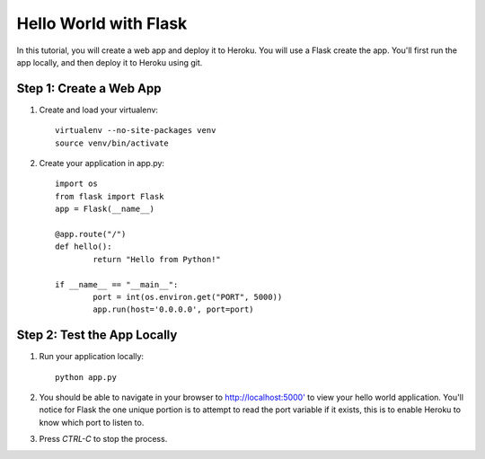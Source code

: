 Hello World with Flask
======================

In this tutorial, you will create a web app and deploy it to Heroku. You will use a Flask create the app. You'll first run the app locally, and then deploy it to Heroku using git.

Step 1: Create a Web App
------------------------

1. Create and load your virtualenv::

	virtualenv --no-site-packages venv 
	source venv/bin/activate


2. Create your application in app.py::

	import os
	from flask import Flask
	app = Flask(__name__)

	@app.route("/")
	def hello():
		return "Hello from Python!"

	if __name__ == "__main__":
		port = int(os.environ.get("PORT", 5000))
		app.run(host='0.0.0.0', port=port)


Step 2: Test the App Locally
----------------------------
	
1. Run your application locally::

	python app.py
	

2. You should be able to navigate in your browser to `http://localhost:5000' <http://localhost:5000/>`_ to view your hello world application. You'll notice for Flask the one unique portion is to attempt to read the port variable if it exists, this is to enable Heroku to know which port to listen to. 

3. Press `CTRL-C` to stop the process.

